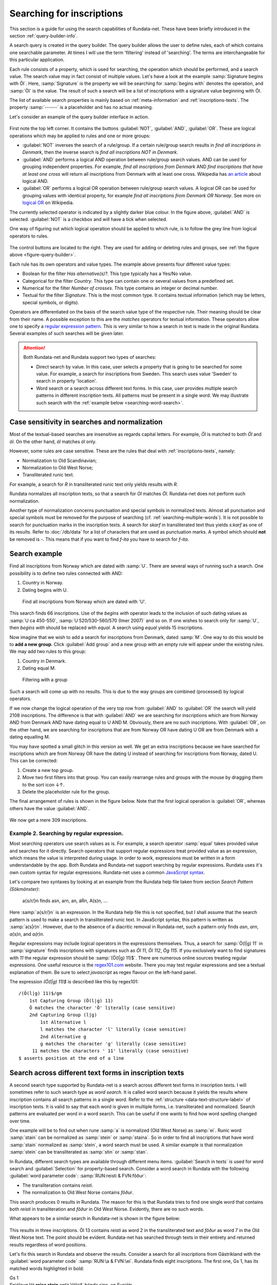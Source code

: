 ==========================
Searching for inscriptions
==========================

This section is a guide for using the search capabilities of Rundata-net. These have been
briefly introduced in the section :ref:`query-builder-info`.

A search query is created in the query builder. The query builder allows the user
to define rules, each of which contains one searchable parameter. At times I
will use the term 'filtering' instead of 'searching'. The terms are interchangeable
for this particular application.

Each rule consists of a property, which is used for searching, the operation which should
be performed, and a search value. The search value may in fact consist
of multiple values. Let's have a look at the example :samp:`Signature begins
with Öl`. Here, :samp:`Signature` is the property we will be searching for
:samp:`begins with` denotes the operation, and :samp:`Öl` is the value. The result
of such a search will be a list of inscriptions with a signature value
beginning with Öl.

The list of available search properties is mainly based on :ref:`meta-information`
and :ref:`inscriptions-texts`. The property :samp:`------` is a placeholder and has
no actual meaning.

Let's consider an example of the query builder interface in action.

.. _figure-query-builder:

.. figure:: /_static/query_builder.png
    :alt: An example of query builder interface
    :width: 100%

First note the top left corner. It contains the buttons :guilabel:`NOT`, :guilabel:`AND`,
:guilabel:`OR`. These are logical operations which may be applied to rules and one or more groups:

* :guilabel:`NOT` inverses the search of a rule/group. If a certain rule/group search
  results in *find all inscriptions in Denmark*, then the inverse search is
  *find all inscriptions NOT in Denmark*.
* :guilabel:`AND` performs a logical AND operation between rule/group search values.
  AND can be used for grouping independent properties. For example, *find all inscriptions
  from Denmark* AND *find inscriptions that have at least one cross* will return all
  inscriptions from Denmark with at least one cross. Wikipedia has `an article
  <https://en.wikipedia.org/wiki/Logical_conjunction>`_ about logical AND.
* :guilabel:`OR` performs a logical OR operation between rule/group search values.
  A logical OR can be used for grouping values with identical property, for example *find all
  inscriptions from Denmark OR Norway*. See more on `logical OR
  <https://en.wikipedia.org/wiki/Logical_disjunction>`_ on Wikipedia.

The currently selected operator is indicated by a slightly darker blue colour. In the
figure above, :guilabel:`AND` is selected. :guilabel:`NOT` is a checkbox
and will have a tick when selected.

One way of figuring out which logical operation should be applied to which
rule, is to follow the grey line from logical operators to rules.

.. figure:: /_static/search_gray_lines.png
    :alt: Following logical operations for group

The control buttons are located to the right. They are used for adding or deleting rules
and groups, see :ref:`the figure above <figure-query-builder>`.

Each rule has its own operators and value types. The example above presents four
different value types:

* Boolean for the filter *Has alternative(s)?*. This type typically has a Yes/No
  value.
* Categorical for the filter *Country*. This type can contain one or several values
  from a predefined set.
* Numerical for the filter *Number of crosses*. This type contains an integer or
  decimal number.
* Textual for the filter *Signature*. This is the most common type. It contains
  textual information (which may be letters, special symbols, or digits).

Operators are differentiated on the basis of the search value type of the respective rule. Their meaning
should be clear from their name. A possible exception to this are the *matches*
operators for textual information. These operators allow one to specify a `regular
expression pattern <https://developer.mozilla.org/en-US/docs/Web/JavaScript/Guide/Regular_Expressions#Writing_a_regular_expression_pattern>`_. This is very similar
to how a search in text is made in the original Rundata. Several examples of such searches
will be given later.

.. attention::

    Both Rundata-net and Rundata support two types of searches:

    * Direct search by value. In this case, user selects a property that is going to be searched for
      some value. For example, a search for inscriptions from Sweden. This search uses value 'Sweden'
      to search in property 'location'.
    * Word search or a search across different text forms. In this case, user provides multiple search
      patterns in different inscription texts. All patterns must be present in a single word. We may
      illustrate such search with the :ref:`example below <searching-word-search>`.

Case sensitivity in searches and normalization
----------------------------------------------

Most of the textual-based searches are insensitive as regards capital letters.
For example, *Öl* is matched to both *Öl* and *öl*. On the other hand,
*öl* matches *öl* only.

However, some rules are case sensitive. These are the rules that deal with
:ref:`inscriptions-texts`, namely:

* Normalization to Old Scandinavian;
* Normalization to Old West Norse;
* Transliterated runic text.

For example, a search for *R* in transliterated runic text only yields results with
*R*.

Rundata normalizes all inscription texts, so that a search for *Ol* matches
*Öl*. Rundata-net does not perform such normalization.

Another type of normalization concerns punctuation and special symbols in normalized texts. Almost all
punctuation and special symbols must be removed for the purpose of searching (cf. :ref:`searching-multiple-words`). It is not possible to search for punctuation marks in the inscription texts. A search for `skarf`
in transliterated text thus yields `s:karf` as one of its results. Refer to :doc:`/db/data` for
a list of characters that are used as punctuation marks. A symbol which should **not** be removed
is `-`. This means that if you want to find `f-ita` you have to search for `f-ita`.

Search example
--------------

Find all inscriptions from Norway which are dated with :samp:`U`. There are several
ways of running such a search. One possibility is to define two rules connected with
AND:

#. Country in Norway.
#. Dating begins with U.

.. figure:: /_static/search_norway_u.png
    :alt: Search example
    :width: 100%

    Find all inscriptions from Norway which are dated with 'U'.

This search finds 66 inscriptions. Use of the *begins with* operator leads
to the inclusion of such dating values as :samp:`U ca 450-550`, :samp:`U 520/530-560/570 (Imer 2007)`
and so on. If one wishes to search only for :samp:`U`, then *begins with*
should be replaced with *equal*. A search using *equal* yields 15 inscriptions.

Now imagine that we wish to add a search for inscriptions from Denmark, dated :samp:`M`. One way to do this would be to **add a new group**. Click
:guilabel:`Add group` and a new group with an empty rule will appear under the
existing rules. We may add two rules to this group:

#. Country in Denmark.
#. Dating equal M.

.. figure:: /_static/search_add_group.png
    :alt: Search example with an additional group
    :width: 100%

    Filtering with a group

Such a search will come up with no results. This is due to the way groups are
combined (processed) by logical operators.

If we now change the logical operation of the very top row from :guilabel:`AND` to
:guilabel:`OR` the search will yield 2108 inscriptions. The difference is that
with :guilabel:`AND` we are searching for inscriptions which are from Norway
AND from Denmark AND have dating equal to U AND M. Obviously, there are no such inscriptions.
With :guilabel:`OR`, on the other hand, we are searching for inscriptions
that are from Norway OR have dating U OR are from Denmark with a dating equalling M.

You may have spotted a small glitch in this version as well. We get an extra
inscriptions because we have searched for inscriptions which are from Norway OR have the dating U
instead of searching for inscriptions from Norway, dated U. This
can be corrected:

#. Create a new top group.
#. Move two first filters into that group. You can easily rearrange rules and
   groups with the mouse by dragging them to the sort icon ↓↑.
#. Delete the placeholder rule for the group.

The final arrangement of rules is shown in the figure below. Note that the first
logical operation is :guilabel:`OR`, whereas others have the value :guilabel:`AND`.

.. figure:: /_static/search_two_groups.png
    :alt: Usage of two groups
    :width: 100%

We now get a mere 309 inscriptions.

Example 2. Searching by regular expression.
^^^^^^^^^^^^^^^^^^^^^^^^^^^^^^^^^^^^^^^^^^^

Most searching operators use search values as is. For example, a search operator :samp:`equal` takes
provided value and searches for it directly. Search operators that support regular expressions treat
provided value as an expression, which means the value is interpreted during usage. In order to work,
expressions must be written in a form understandable by the app. Both Rundata and Rundata-net support
searching by regular expressions. Rundata uses it's own custom syntax for regular expressions.
Rundata-net uses a common `JavaScript syntax <https://developer.mozilla.org/en-US/docs/Web/JavaScript/Guide/Regular_Expressions#Writing_a_regular_expression_pattern>`_.

Let's compare two syntaxes by looking at an example from the Rundata help file taken from section
`Search Pattern (Sökmönster)`:

    a{s/r/}n finds asn, arn, an, áRn, A(s)n, ...

Here :samp:`a{s/r/}n` is an expression. In the Rundata help file this is not specified, but I shall
assume that the search pattern is used to make a search in transliterated runic text. In JavaScript
syntax, this pattern is written as :samp:`a(s|r)n`. However, due to the absence of a diacritic removal
in Rundata-net, such a pattern only finds `asn`, `arn`, `a(s)n`, and `a(r)n`.

Regular expressions may include logical operators in the expressions themselves. Thus, a search
for :samp:`Ö(l|g) 11` in :samp:`signature` finds inscriptions with signatures such as `Öl 11`, `Öl 112`,
`Ög 115`. If you exclusively want to find signatures with `11` the regular expression
should be :samp:`(Ö(l|g) 11)$`. There are numerous online sources treating regular expressions.
One useful resource is the `regex101.com <https://regex101.com/>`_ website. There you may
test regular expressions and see a textual explanation of them. Be sure to
select `javascript` as regex flavour on the left-hand panel.

The expression `(Ö(l|g) 11)$` is described like this by regex101::

    /(Ö(l|g) 11)$/gm
        1st Capturing Group (Ö(l|g) 11)
        Ö matches the character 'Ö' literally (case sensitive)
        2nd Capturing Group (l|g)
            1st Alternative l
            l matches the character 'l' literally (case sensitive)
            2nd Alternative g
            g matches the character 'g' literally (case sensitive)
         11 matches the characters ' 11' literally (case sensitive)
    $ asserts position at the end of a line

.. _searching-word-search:

Search across different text forms in inscription texts
-------------------------------------------------------

A second search type supported by Rundata-net is a search across different text forms in inscription
texts. I will sometimes refer to such search type as *word search*. It is called word search because
it yields the results where inscription contains all search patterns in a single word. Refer to the
:ref:`structure <data-text-structure-label>` of inscription texts. It is valid to say that each word
is given in multiple forms, i.e. transliterated and normalized. Search patterns are evaluated per
word in a word search. This can be useful if one wants to find how word spelling changed over time.

One example will be to find out when rune :samp:`a` is normalized (Old West Norse) as :samp:`ei`.
Runic word :samp:`stain` can be normalized as :samp:`stein` or :samp:`staina`. So in order to find all
inscriptions that have word :samp:`stain` normalized as :samp:`stein`, a word search must be used.
A similar example is that normalization :samp:`stein` can be transliterated as :samp:`stin` or
:samp:`stan`.

In Rundata, different search types are available through different menu items. :guilabel:`Search in texts`
is used for word search and :guilabel:`Selection` for property-based search. Consider a word
search in Rundata with the following :guilabel:`word parameter code`: :samp:`RUN:reisti & FVN:fôður`:

* The transliteration contains `reisti`.
* The normalization to Old West Norse contains `fôður`.

This search produces 0 results in Rundata. The reason for this is that Rundata
tries to find one single word that contains both `reisti` in transliteration and `fôður`
in Old West Norse. Evidently, there are no such words.

What appears to be a similar search in Rundata-net is shown in the figure below:

.. _figure-pseudo-similar:

.. figure:: /_static/pseudo_similar.png
    :alt: An example of search that looks similar to Rundata RUN:reisti & FVN:fôður

This results in three inscriptions. Öl 13 contains `reisti` as word 2 in the transliterated
text and `fôður` as word 7 in the Old West Norse text. The point should be evident. Rundata-net
has searched through texts in their entirety and returned results regardless of word positions.

Let's fix this search in Rundata and observe the results. Consider a search for all
inscriptions from Gästrikland with the :guilabel:`word parameter code` :samp:`RUN:\a & FVN:\ei`.
Rundata finds eight inscriptions. The first one, Gs 1, has its matched words highlighted in bold:

| Gs 1
| Snjólaug lét **reisa stein** eptir Véleif, bónda sinn, en Eynjótr.
| sniolauk · lit · **resa** · **stain** · (e)ftiR · uilef · bunta · sin · in · oyniotr

The logic behind this is:

* Word 3 is `reisa` in Old West Norse, it contains the search pattern `ei`.
  Word 3 is `resa` in transliteration, it contains the search pattern `a`. Therefore,
  word 3 is a search match.
* Word 4 is `stein` in Old West Norse, it contains the search pattern `ei`.
  Word 4 is `stain` in transliteration, it contains the search pattern `a`. Therefore,
  word 4 is a search match.

.. attention::

    In order to perform a word-based search of this kind in Rundata-net, one have to select
    the **matches across words** operator.

The same search in Rundata-net is rendered as:

* Country in Gästrikland.
* Normalization to Old West Norse matches across words ei.
* Transliterated runic text matches across words a.

.. _figure-rundatanet-words:

.. figure:: /_static/rundatanet_words.png
    :alt: Word search in Rundata-net.

Note that when a search is performed across words additional information about
the number of matched words and personal names is provided together with
the number of inscriptions retrieved. For this search there are 20 words of which 7
are personal names. Thus, there are 20-7 = 13 words other than personal names.
The retrieved words are highlighted in red when the inscription is selected for display.

Now, if you select all the inscriptions and glance through their texts you might notice that,
all in all, more than 20 words have been highlighted. The word counting function does not take into
account words repeated in alternative readings.
This means that if a runic inscription text is::

    §P þiuþkiR uk| |kuþlaifr : uk| |karl þaR bruþr aliR : litu rita stain þino × abtiR þiuþmunt ' faur sin ' kuþ hialbi hons| |salu| |uk| |kuþs muþiR in osmuntr ' kara sun ' markaþi × runoR ritaR þa sat aimunt
    §Q þiuþkiR uk| |kuþlaifr : uk| |karl þaR bruþr aliR : litu rita stain þino × þa sata| |aimuntr| |runoR ritaR abtiR þiuþmunt ' faur sin ' kuþ hialbi hons| |salu| |uk| |kuþs muþiR in osmuntr ' kara sun ' markaþi ×

and your search results contain the word `þaR`, this word will be counted only once
despite its being present in both the §P and the §Q variant.

.. warning::

    Rundata counts words in a similar manner. However, if variant §P contains three words
    and variant §Q contains four words, Rundata will only report three words for that
    signature, whereas Rundata-net will report four words.

Extending word search in Rundata-net
^^^^^^^^^^^^^^^^^^^^^^^^^^^^^^^^^^^^

Let us now extend the previous search in order to find all inscriptions from Öland
which contain `þenna` in normalization to Old Scandinavian:

.. _figure-words-with-oland:

.. figure:: /_static/words_with_oland.png
    :alt: An example of complex word search in Rundata-net.
    :width: 100%

This search results in 20 inscriptions and 32 words, of which 7 are personal names.
It then contributed an added 12 inscriptions and 12 words,
but 0 personal names.

.. _searching-multiple-words:

Spanning word search across multiple words
^^^^^^^^^^^^^^^^^^^^^^^^^^^^^^^^^^^^^^^^^^

The above example with :samp:`a` and :samp:`ei` considered searching for these patterns in a single
word. What if you are now concerned not only about the word *stone*, but also about word *raised*?
Normalized word :samp:`reisti` can be transliterated as :samp:`risti` or :samp:`rasti` or
:samp:`risþi`, e.t.c. If one would like to find all :samp:`risti`, but not :samp:`rasti` followed by
:samp:`st`, then the search can be :samp:`Transliterated runic text matches across words ri.*st`.
This search results in 1016 inscriptions, 6651 words, 1272 personal names. If one wants to additionally
filter by normalization it is possible to add such a rule :samp:`Normalization to Old West Norse
matches across words reisti stein`. This extended search yields 170 inscriptions, 339 words,
0 personal names.

It is possible to type in multiple words in any kind of search pattern. All words in a search pattern
must be separated by a single space. For example if you want to find an inscription with the
transliterated text :samp:`auk × nifR`, then you should search for :samp:`auk nifR`. Another example
might be inscription with signature :samp:`Öl SAS1989;43`, which
contains :samp:`hir| |risti| |ik þiR birk ¶ bufi` in the transliterated text. In order to find the first
two words you can search for :samp:`ir risti`. You cannot give any arbitrary characters
from the two words but have to enter the characters as they appear sequentially, i.e. you can not
search by :samp:`h ti`. The same applies if you wish to find words 5 and 6, which may be done, e.g.,
by searching for :samp:`rk bu`.

Notes about searching across words
----------------------------------

Several things should be kept in mind when performing searches across words:

* The search pattern is a regular expression.
* The logical NOT operator should not be used. Although the number of found inscription may be
  correct, the highlight mechanism will not work.

Search capabilities not present in Rundata-net (compared with Rundata)
----------------------------------------------------------------------

Rundata has some special symbols that may be used in word searches:

* :samp:`#V` arbitrary vowel.
* :samp:`#K` arbitrary consonant.
* :samp:`#X` arbitrary character.
* :samp:`\\` used before a letter to indicate that it is to be searched for in this exact form
  (capital or lower case, with or without accent). Used before a special
  character, :samp:`\\` means that the character is deprived of its special
  function and should be treated as an ordinary letter.
* :samp:`@` placed between two characters to indicate that there should be no punctuation mark
  between them.

**These symbols are not supported in Rundata-net!** Furthermore, it is not possible to search for
punctuation in inscription texts.

Another type of search that is not available in Rundata-net is the
:guilabel:`Full text search in information file`, i.e. full-text search across inscription meta data.

